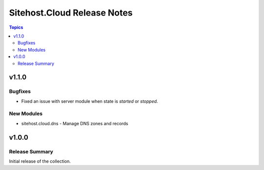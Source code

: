============================
Sitehost.Cloud Release Notes
============================

.. contents:: Topics


v1.1.0
======

Bugfixes
--------

- Fixed an issue with server module when state is `started` or `stopped`.

New Modules
-----------

- sitehost.cloud.dns - Manage DNS zones and records

v1.0.0
======

Release Summary
---------------

Initial release of the collection.
